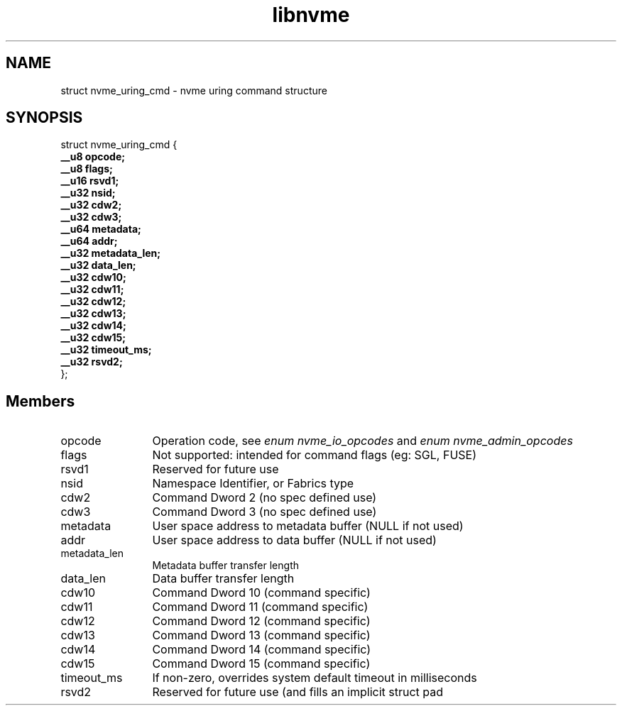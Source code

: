 .TH "libnvme" 9 "struct nvme_uring_cmd" "May 2024" "API Manual" LINUX
.SH NAME
struct nvme_uring_cmd \- nvme uring command structure
.SH SYNOPSIS
struct nvme_uring_cmd {
.br
.BI "    __u8 opcode;"
.br
.BI "    __u8 flags;"
.br
.BI "    __u16 rsvd1;"
.br
.BI "    __u32 nsid;"
.br
.BI "    __u32 cdw2;"
.br
.BI "    __u32 cdw3;"
.br
.BI "    __u64 metadata;"
.br
.BI "    __u64 addr;"
.br
.BI "    __u32 metadata_len;"
.br
.BI "    __u32 data_len;"
.br
.BI "    __u32 cdw10;"
.br
.BI "    __u32 cdw11;"
.br
.BI "    __u32 cdw12;"
.br
.BI "    __u32 cdw13;"
.br
.BI "    __u32 cdw14;"
.br
.BI "    __u32 cdw15;"
.br
.BI "    __u32 timeout_ms;"
.br
.BI "    __u32 rsvd2;"
.br
.BI "
};
.br

.SH Members
.IP "opcode" 12
Operation code, see \fIenum nvme_io_opcodes\fP and \fIenum nvme_admin_opcodes\fP
.IP "flags" 12
Not supported: intended for command flags (eg: SGL, FUSE)
.IP "rsvd1" 12
Reserved for future use
.IP "nsid" 12
Namespace Identifier, or Fabrics type
.IP "cdw2" 12
Command Dword 2 (no spec defined use)
.IP "cdw3" 12
Command Dword 3 (no spec defined use)
.IP "metadata" 12
User space address to metadata buffer (NULL if not used)
.IP "addr" 12
User space address to data buffer (NULL if not used)
.IP "metadata_len" 12
Metadata buffer transfer length
.IP "data_len" 12
Data buffer transfer length
.IP "cdw10" 12
Command Dword 10 (command specific)
.IP "cdw11" 12
Command Dword 11 (command specific)
.IP "cdw12" 12
Command Dword 12 (command specific)
.IP "cdw13" 12
Command Dword 13 (command specific)
.IP "cdw14" 12
Command Dword 14 (command specific)
.IP "cdw15" 12
Command Dword 15 (command specific)
.IP "timeout_ms" 12
If non-zero, overrides system default timeout in milliseconds
.IP "rsvd2" 12
Reserved for future use (and fills an implicit struct pad
